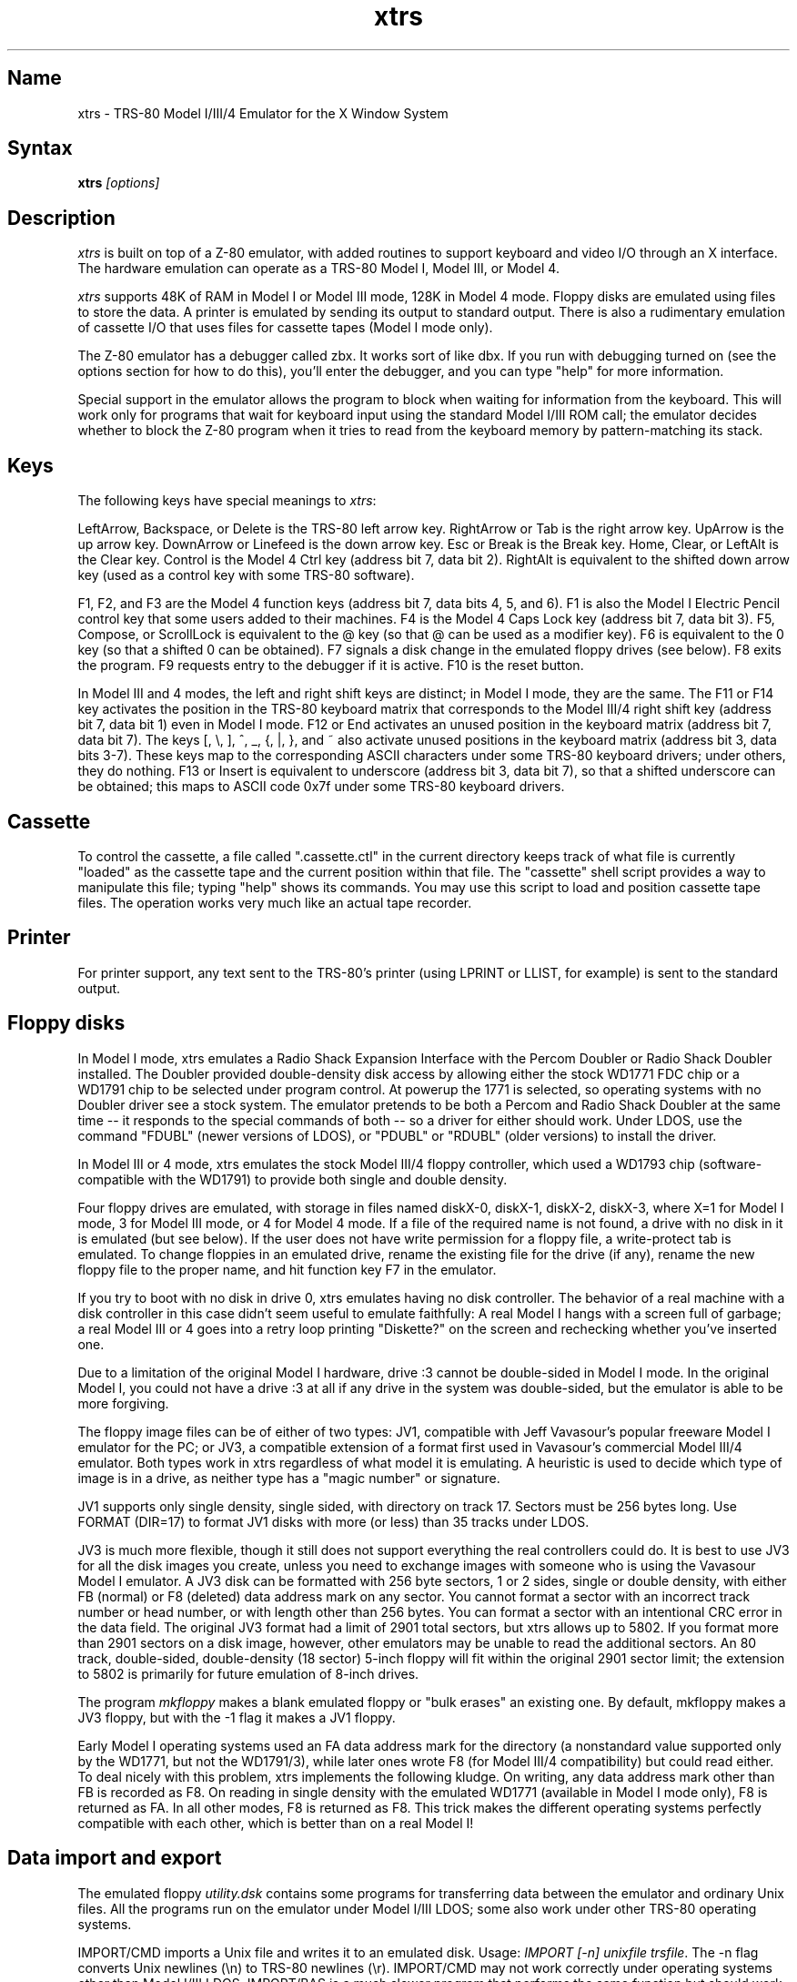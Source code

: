 .TH xtrs 1
.SH Name
xtrs \- TRS-80 Model I/III/4 Emulator for the X Window System
.SH Syntax
.B xtrs
.I [options]
.SH Description
\fIxtrs\fP is built on top of a Z-80 emulator, with added routines to support
keyboard and video I/O through an X interface.
The hardware emulation can operate as a TRS-80 Model I, Model III, or Model 4.

\fIxtrs\fP supports 48K of RAM in Model I or Model III mode,
128K in Model 4 mode. 
Floppy disks are emulated using files to store the data.
A printer is emulated by
sending its output to standard output.  
There is also a rudimentary emulation of cassette I/O
that uses files for cassette tapes (Model I mode only).

The Z-80 emulator has a debugger called zbx.  It works sort of
like dbx.  If you run with debugging turned on (see the options section for
how to do this), you'll enter the debugger, and
you can type "help" for more information.

Special support in the emulator allows the program to block when
waiting for information from the keyboard.  This will work only for
programs that wait for keyboard input using the standard Model I/III
ROM call; the emulator decides whether to block the Z-80 program when
it tries to read from the keyboard memory by pattern-matching its
stack.

.SH Keys
The following keys have special meanings to \fIxtrs\fP:

LeftArrow, Backspace, or Delete is the TRS-80 left arrow key.
RightArrow or Tab is the right arrow key.  UpArrow is the up arrow
key.  DownArrow or Linefeed is the down arrow key.  Esc or Break is
the Break key.  Home, Clear, or LeftAlt is the Clear key.  Control is
the Model 4 Ctrl key (address bit 7, data bit 2).  RightAlt is
equivalent to the shifted down arrow key (used as a control key with
some TRS-80 software).

F1, F2, and F3 are the Model 4 function keys (address bit 7, data bits
4, 5, and 6).  F1 is also the Model I Electric Pencil control key that
some users added to their machines.  F4 is the Model 4 Caps Lock key
(address bit 7, data bit 3).  F5, Compose, or ScrollLock is equivalent
to the @ key (so that @ can be used as a modifier key).  F6 is
equivalent to the 0 key (so that a shifted 0 can be obtained).  F7
signals a disk change in the emulated floppy drives (see below).  F8
exits the program.  F9 requests entry to the debugger if it is active.
F10 is the reset button.

In Model III and 4 modes, the left and right shift keys are distinct; in
Model I mode, they are the same.  The F11 or F14 key activates the
position in the TRS-80 keyboard matrix that corresponds to the Model
III/4 right shift key (address bit 7, data bit 1) even in Model I mode.
F12 or End activates an unused position in the keyboard matrix
(address bit 7, data bit 7).  The keys [, \\, ], ^, _, {, |, },
and ~ also activate unused positions in the keyboard matrix (address
bit 3, data bits 3-7).  These keys map to the corresponding ASCII
characters under some TRS-80 keyboard drivers; under others, they do
nothing.  F13 or Insert is equivalent to underscore (address bit 3,
data bit 7), so that a shifted underscore can be obtained; this maps
to ASCII code 0x7f under some TRS-80 keyboard drivers.

.SH Cassette
To control the cassette, a file called ".cassette.ctl" in the
current directory keeps track of what file is currently "loaded" as
the cassette tape and the current position within that file.  The
"cassette" shell script provides a way to manipulate this file; typing
"help" shows its commands.  You may use this script to load and
position cassette tape files.  The operation works very much like an
actual tape recorder.

.SH Printer
For printer support, any text sent to the TRS-80's printer (using LPRINT
or LLIST, for example) is sent to the standard output.

.SH Floppy disks
In Model I mode, xtrs emulates a Radio Shack Expansion Interface with
the Percom Doubler or Radio Shack Doubler installed.  The Doubler
provided double-density disk access by allowing either the stock
WD1771 FDC chip or a WD1791 chip to be selected under program control.
At powerup the 1771 is selected, so operating systems with no Doubler
driver see a stock system.  The emulator pretends to be both a Percom
and Radio Shack Doubler at the same time -- it responds to the special
commands of both -- so a driver for either should work.  Under LDOS,
use the command "FDUBL" (newer versions of LDOS), or "PDUBL" or
"RDUBL" (older versions) to install the driver.

In Model III or 4 mode, xtrs emulates the stock Model III/4 floppy
controller, which used a WD1793 chip (software-compatible with the
WD1791) to provide both single and double density.

Four floppy drives are emulated, with storage in files named diskX-0,
diskX-1, diskX-2, diskX-3, where X=1 for Model I mode, 3 for Model III
mode, or 4 for Model 4 mode.  If a file of the required name is not
found, a drive with no disk in it is emulated (but see below).  If the
user does not have write permission for a floppy file, a write-protect
tab is emulated.  To change floppies in an emulated drive, rename the
existing file for the drive (if any), rename the new floppy file to
the proper name, and hit function key F7 in the emulator.

If you try to boot with no disk in drive 0, xtrs emulates having no
disk controller.  The behavior of a real machine with a disk
controller in this case didn't seem useful to emulate faithfully: A
real Model I hangs with a screen full of garbage; a real Model III or
4 goes into a retry loop printing "Diskette?" on the screen and
rechecking whether you've inserted one.

Due to a limitation of the original Model I hardware, drive :3 cannot
be double-sided in Model I mode.  In the original Model I, you could
not have a drive :3 at all if any drive in the system was
double-sided, but the emulator is able to be more forgiving.

The floppy image files can be of either of two types: JV1, compatible
with Jeff Vavasour's popular freeware Model I emulator for the PC; or
JV3, a compatible extension of a format first used in Vavasour's
commercial Model III/4 emulator.  Both types work in xtrs regardless
of what model it is emulating.  A heuristic is used to decide which
type of image is in a drive, as neither type has a "magic number" or
signature.

JV1 supports only single density, single sided, with directory on
track 17.  Sectors must be 256 bytes long.  Use FORMAT (DIR=17) to
format JV1 disks with more (or less) than 35 tracks under LDOS.

JV3 is much more flexible, though it still does not support everything
the real controllers could do.  It is best to use JV3 for all the disk
images you create, unless you need to exchange images with someone who
is using the Vavasour Model I emulator.  A JV3 disk can be formatted
with 256 byte sectors, 1 or 2 sides, single or double density, with
either FB (normal) or F8 (deleted) data address mark on any sector.
You cannot format a sector with an incorrect track number or head
number, or with length other than 256 bytes.  You can format a sector
with an intentional CRC error in the data field.  The original JV3
format had a limit of 2901 total sectors, but xtrs allows up to 5802.
If you format more than 2901 sectors on a disk image, however, other
emulators may be unable to read the additional sectors.  An 80 track,
double-sided, double-density (18 sector) 5-inch floppy will fit within
the original 2901 sector limit; the extension to 5802 is primarily for
future emulation of 8-inch drives.  

The program \fImkfloppy\fP makes a blank emulated floppy or "bulk erases" an
existing one.  By default, mkfloppy makes a JV3 floppy, but with the
-1 flag it makes a JV1 floppy.

Early Model I operating systems used an FA data address mark for the
directory (a nonstandard value supported only by the WD1771, but not
the WD1791/3), while later ones wrote F8 (for Model III/4 compatibility)
but could read either.  To deal nicely with this problem, xtrs
implements the following kludge.  On writing, any data address mark
other than FB is recorded as F8.  On reading in single density with
the emulated WD1771 (available in Model I mode only), F8 is returned
as FA.  In all other modes, F8 is returned as F8.  This trick makes
the different operating systems perfectly compatible with each other,
which is better than on a real Model I!
 
.SH Data import and export
The emulated floppy \fIutility.dsk\fP contains some programs for
transferring data between the emulator and ordinary Unix files.  All
the programs run on the emulator under Model I/III LDOS; some also
work under other TRS-80 operating systems.

IMPORT/CMD imports a Unix file and writes it to an emulated disk.
Usage: \fIIMPORT [-n] unixfile trsfile\fP.  The -n flag converts Unix
newlines (\\n) to TRS-80 newlines (\\r).  IMPORT/CMD may not work
correctly under operating systems other than Model I/III LDOS.
IMPORT/BAS is a much slower program that performs the same function
but should work under more operating systems.  Simply run it under
Disk Basic and answer the prompts.

EXPORT/CMD reads a file from an emulated disk and exports it to a Unix
file. Usage: \fIEXPORT [-n] trsfile unixfile\fP.  The -n flag converts
TRS-80 newlines (\\r) to Unix newlines (\\n).  EXPORT/CMD may not work
correctly under operating systems other than Model I/III LDOS.
EXPORT/BAS is a much slower program that performs the same function
but should work under more operating systems.  Simply run it under
Disk Basic and answer the prompts.

SETTIME/CMD reads the date and time from Unix and sets the TRS-80
DOS's date and time accordingly.  It has been tested only under LDOS
but probably runs on other Model I/III operating systems.

The emulator implements a set of pseudo-instructions (emulator traps)
that give TRS-80 programs access to Unix files.  The programs listed
above use them.  If you would like to write your own such programs,
the traps are documented in the file trs_imp_exp.h, and source code
for the existing programs that use them is supplied in import.z,
export.z, xtrsemt.h, xtrsemt.ccc, and settime.ccc.

.SH Options
Defaults for all options can be specified using the standard X resource
mechanism, and the class name for \fIxtrs\fP is "Xtrs".
.TP
.B \-background \fIcolor\fP
.IP 
Specifies the background color of the \fIxtrs\fP window.
.TP
.B \-bg \fIcolor\fP
.IP 
Same as -background.
.TP
.B \-foreground \fIcolor\fP
.IP 
Specifies the foreground color of the \fIxtrs\fP window.
.TP
.B \-fg \fIcolor\fP
.IP 
Same as -foreground.
.TP
.B \-usefont
.IP 
Use X fonts instead of the built-in character bitmaps.
Some suitable fonts are supplied with \fIxtrs\fP; they are
exactly the same as the built-in bitmaps, but drawing performance
may be better when using fonts.  See the xset(1) man page for
documentation on how to install fonts in your X server.
.TP
.B \-nofont
.IP 
Use the built-in character bitmaps, not a X font.  This is the default.
.TP
.B \-font \fIfontname\fP
.IP 
If -usefont is also given,
use the specified X font for normal width characters.
The default uses the supplied fonts.
.TP
.B \-widefont \fIfontname\fP
.IP 
If -usefont is also given,
use the specified X font for double width characters.
The default uses the supplied fonts, scaled to double width.
.TP
.B \-trsfont
.IP 
Use the specified X fonts for TRS-80 graphics blocks as well as
characters.  Meaningful only if -usefont is given.  This is the
default if the X font name begins with "-trs80".
.TP
.B \-notrsfont
.IP 
Draw TRS-80 graphics blocks as bitmaps even if X fonts are being used
for characters.  This is the
default if the X font name does not begin with "-trs80".
.TP
.B \-display \fIdisplay\fP
.IP 
Set your X display to \fIdisplay\fP, instead of the default which is to
use the DISPLAY environment variable.
.TP
.B \-debug
.IP 
Enter zbx, the z80 debugger.
.TP
.B \-romfile \fIfilename\fP
.TP
.B \-romfile3 \fIfilename3\fP
.IP 
Use the romfile specified by \fIfilename\fP in Model I mode, or the
romfile specified by \fIfilename3\fP in Model III and Model 4 mode.  
A romfile can be either a raw binary dump or in Intel hex format.
If you do
not set this option or the corresponding X resource, a default
established at compile time is used (if any); see Makefile.local for
instructions on compiling in default romfiles or default romfile names.
.TP
.B \-model1
.IP
Emulate a TRS-80 Model I.  This is the default.
.TP
.B \-model3
.IP
Emulate a TRS-80 Model III.
.TP
.B \-model4
.IP
Emulate a TRS-80 Model 4.
.TP
.B \-resize
.IP 
In Model 4 mode, resize the X window whenever the emulated display
mode changes between 64x16 and 80x24.
.TP
.B \-noresize
.IP 
In Model 4 mode, always keep the X window large enough for 80x24
characters, putting a blank margin around the outside when the emulated
display mode is 64x16.  This is the default.
.TP
.B \-spinfast
.IP
Make the floppy disk appear to spin at 10 times the normal rate.
This works around a problem with some TRS-80 operating systems that
detect whether a drive contains a floppy by polling for a fixed
number of iterations waiting for an index hole to go by.  The emulator
normally emulates the index holes in real time, but can emulate Z-80
instructions faster than a real TRS-80, so sometimes the loop will
time out too soon and the operating system will report that there is
no disk in the drive.

.SH Additional resources
There are many other TRS-80 resources available on the Web, including
shareware and freeware emulators that run under MSDOS and other
operating systems, software for converting TRS-80 physical media to
the emulator's disk file format, ROM images, and TRS-80 software that
has already been converted.  For pointers, see
http://www.research.digital.com/SRC/personal/Tim_Mann/trs80.html.

See README and README.tpm in this package for technical (and
historical) data on xtrs not included in this man page.

.SH Bugs
There may be bugs in the Z-80 emulator which we haven't found yet.
Some of the more bizarre undocumented Z-80 instructions are not
implemented.

Cassette emulation does not work in Model III or 4 mode.  Even in
Model I mode, it works only for programs that use the Level II ROM
routines to access the cassette; the emulator looks for access to the
cassette port from specific PC values to activate the feature.

Serial ports are not emulated.

The Model III/4 alternate character set is not emulated.

Some features of the disk controller are not currently emulated.  
(1) Force Interrupt with condition bits 0x01, 0x02, or 0x04 is not
implemented.  (2) Read Track is not implemented.  (3) The
multiple-sector flags in Read and Write are not implemented.

There is no support for real physical floppy disks.  It seems too
non-portable to try to put this directly into the emulator.  Also,
today's controllers often cannot handle the formats that were
generated by the old 1771s and 1791/3s.  Still, partial support that
works only under Linux may appear some day.

The emulator arbitrarily limits both JV1 and JV3 disk images to 96
tracks.  The limit could easily be increased to 255 or maybe 256, but
that would probably not be useful with existing TRS-80 operating
systems, which don't expect floppies to have so many tracks.  For
example, LDOS 5.3.1 allows at most 95 tracks on a floppy, but allows
more on hard drives.  256 tracks is an absolute maximum for the TRS-80
floppy disk controller and for the JV3 format.  

The extended JV3 limit of 5802 sectors is somewhat arbitrary as well.
It could be raised by generalizing the code to permit more than two
blocks of 2901.  Again, this does not seem too useful.  It's not a good
way to emulate a hard drive.  5802 sectors is already enough for a 3"
HD (1.44MB) floppy, which is larger than anything the TRS-80
supported.

The emulator guesses a romfile is in .hex format if its first byte is
a colon (':'), so a raw binary ROM image can't start with that byte
value.  In the future it would be nice to accept MODELA/III files too.

Versions of import/cmd and export/cmd for Model 4 LDOS (and non-LDOS
systems on any model) are not currently provided.

If you discover other bugs, or write fixes for any of these, please let
us know.  We expect to incorporate fixes into future releases.

.SH Authors
David Gingold <gingold@think.com>, Thinking Machines Corporation
.br
Alec Wolman <wolman@crl.dec.com>, Digital Equipment Corporation
.br
Timothy Mann <mann@pa.dec.com>, Digital Equipment Corporation

Thanks to Al Petrofsky for supplying the TRS-80 fonts in bdf format.
